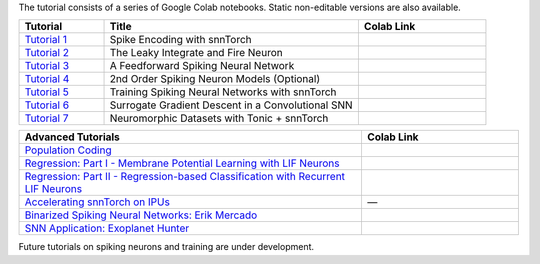 The tutorial consists of a series of Google Colab notebooks. Static non-editable versions are also available. 


.. list-table::
   :widths: 20 60 30
   :header-rows: 1

   * - Tutorial
     - Title
     - Colab Link
   * - `Tutorial 1 <https://snntorch.readthedocs.io/en/latest/tutorials/tutorial_1.html>`_
     - Spike Encoding with snnTorch
     - .. image:: https://colab.research.google.com/assets/colab-badge.svg
        :alt: Open In Colab
        :target: https://colab.research.google.com/github/jeshraghian/snntorch/blob/master/examples/tutorial_1_spikegen.ipynb

   * - `Tutorial 2 <https://snntorch.readthedocs.io/en/latest/tutorials/tutorial_2.html>`_
     - The Leaky Integrate and Fire Neuron
     - .. image:: https://colab.research.google.com/assets/colab-badge.svg
        :alt: Open In Colab
        :target: https://colab.research.google.com/github/jeshraghian/snntorch/blob/master/examples/tutorial_2_lif_neuron.ipynb

   * - `Tutorial 3 <https://snntorch.readthedocs.io/en/latest/tutorials/tutorial_3.html>`_
     -  A Feedforward Spiking Neural Network
     - .. image:: https://colab.research.google.com/assets/colab-badge.svg
        :alt: Open In Colab
        :target: https://colab.research.google.com/github/jeshraghian/snntorch/blob/master/examples/tutorial_3_feedforward_snn.ipynb


   * - `Tutorial 4 <https://snntorch.readthedocs.io/en/latest/tutorials/tutorial_4.html>`_
     -  2nd Order Spiking Neuron Models (Optional)
     - .. image:: https://colab.research.google.com/assets/colab-badge.svg
        :alt: Open In Colab
        :target: https://colab.research.google.com/github/jeshraghian/snntorch/blob/master/examples/tutorial_4_advanced_neurons.ipynb

  
   * - `Tutorial 5 <https://snntorch.readthedocs.io/en/latest/tutorials/tutorial_5.html>`_
     -  Training Spiking Neural Networks with snnTorch
     - .. image:: https://colab.research.google.com/assets/colab-badge.svg
        :alt: Open In Colab
        :target: https://colab.research.google.com/github/jeshraghian/snntorch/blob/master/examples/tutorial_5_FCN.ipynb
   

   * - `Tutorial 6 <https://snntorch.readthedocs.io/en/latest/tutorials/tutorial_6.html>`_
     - Surrogate Gradient Descent in a Convolutional SNN
     - .. image:: https://colab.research.google.com/assets/colab-badge.svg
        :alt: Open In Colab
        :target: https://colab.research.google.com/github/jeshraghian/snntorch/blob/master/examples/tutorial_6_CNN.ipynb


   * - `Tutorial 7 <https://snntorch.readthedocs.io/en/latest/tutorials/tutorial_7.html>`_
     - Neuromorphic Datasets with Tonic + snnTorch
     - .. image:: https://colab.research.google.com/assets/colab-badge.svg
        :alt: Open In Colab
        :target: https://colab.research.google.com/github/jeshraghian/snntorch/blob/master/examples/tutorial_7_neuromorphic_datasets.ipynb



.. list-table::
   :widths: 70 32
   :header-rows: 1

   * - Advanced Tutorials
     - Colab Link

   * - `Population Coding <https://snntorch.readthedocs.io/en/latest/tutorials/tutorial_pop.html>`_
     - .. image:: https://colab.research.google.com/assets/colab-badge.svg
        :alt: Open In Colab
        :target: https://colab.research.google.com/github/jeshraghian/snntorch/blob/master/examples/tutorial_pop.ipynb

   * - `Regression: Part I - Membrane Potential Learning with LIF Neurons <https://snntorch.readthedocs.io/en/latest/tutorials/tutorial_regression_1.html>`_
     - .. image:: https://colab.research.google.com/assets/colab-badge.svg
        :alt: Open In Colab
        :target: https://colab.research.google.com/github/jeshraghian/snntorch/blob/master/examples/tutorial_regression_1.ipynb

   * - `Regression: Part II - Regression-based Classification with Recurrent LIF Neurons <https://snntorch.readthedocs.io/en/latest/tutorials/tutorial_regression_2.html>`_
     - .. image:: https://colab.research.google.com/assets/colab-badge.svg
        :alt: Open In Colab
        :target: https://colab.research.google.com/github/jeshraghian/snntorch/blob/master/examples/tutorial_regression_2.ipynb


   * - `Accelerating snnTorch on IPUs <https://snntorch.readthedocs.io/en/latest/tutorials/tutorial_ipu_1.html>`_
     -       —

   * - `Binarized Spiking Neural Networks: Erik Mercado <https://snntorch.readthedocs.io/en/latest/tutorials/tutorial_binarized_spiking_neural_networks.html>`_
     - .. image:: https://colab.research.google.com/assets/colab-badge.svg

   * - `SNN Application: Exoplanet Hunter <https://snntorch.readthedocs.io/en/latest/tutorials/tutorial_exoplanet_hunter.html>`_
     - .. image:: https://colab.research.google.com/assets/colab-badge.svg
        :alt: Open In Colab
        :target: https://colab.research.google.com/github/jeshraghian/snntorch/blob/master/examples/tutorial_exoplanet_hunter.ipynb   
        



Future tutorials on spiking neurons and training are under development. 